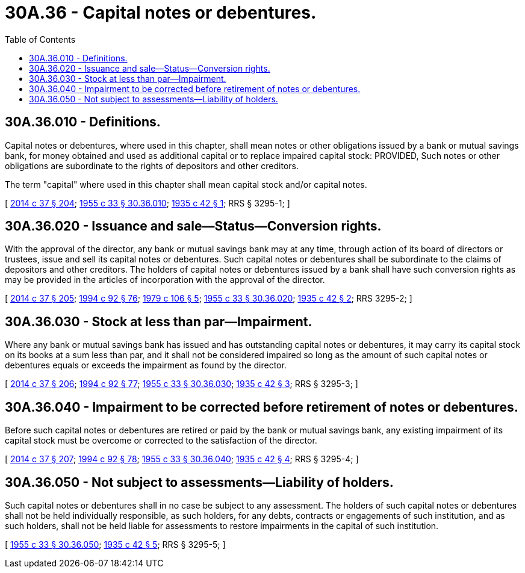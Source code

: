 = 30A.36 - Capital notes or debentures.
:toc:

== 30A.36.010 - Definitions.
Capital notes or debentures, where used in this chapter, shall mean notes or other obligations issued by a bank or mutual savings bank, for money obtained and used as additional capital or to replace impaired capital stock: PROVIDED, Such notes or other obligations are subordinate to the rights of depositors and other creditors.

The term "capital" where used in this chapter shall mean capital stock and/or capital notes.

[ http://lawfilesext.leg.wa.gov/biennium/2013-14/Pdf/Bills/Session%20Laws/Senate/6135.SL.pdf?cite=2014%20c%2037%20§%20204[2014 c 37 § 204]; http://leg.wa.gov/CodeReviser/documents/sessionlaw/1955c33.pdf?cite=1955%20c%2033%20§%2030.36.010[1955 c 33 § 30.36.010]; http://leg.wa.gov/CodeReviser/documents/sessionlaw/1935c42.pdf?cite=1935%20c%2042%20§%201[1935 c 42 § 1]; RRS § 3295-1; ]

== 30A.36.020 - Issuance and sale—Status—Conversion rights.
With the approval of the director, any bank or mutual savings bank may at any time, through action of its board of directors or trustees, issue and sell its capital notes or debentures. Such capital notes or debentures shall be subordinate to the claims of depositors and other creditors. The holders of capital notes or debentures issued by a bank shall have such conversion rights as may be provided in the articles of incorporation with the approval of the director.

[ http://lawfilesext.leg.wa.gov/biennium/2013-14/Pdf/Bills/Session%20Laws/Senate/6135.SL.pdf?cite=2014%20c%2037%20§%20205[2014 c 37 § 205]; http://lawfilesext.leg.wa.gov/biennium/1993-94/Pdf/Bills/Session%20Laws/House/2438-S.SL.pdf?cite=1994%20c%2092%20§%2076[1994 c 92 § 76]; http://leg.wa.gov/CodeReviser/documents/sessionlaw/1979c106.pdf?cite=1979%20c%20106%20§%205[1979 c 106 § 5]; http://leg.wa.gov/CodeReviser/documents/sessionlaw/1955c33.pdf?cite=1955%20c%2033%20§%2030.36.020[1955 c 33 § 30.36.020]; http://leg.wa.gov/CodeReviser/documents/sessionlaw/1935c42.pdf?cite=1935%20c%2042%20§%202[1935 c 42 § 2]; RRS 3295-2; ]

== 30A.36.030 - Stock at less than par—Impairment.
Where any bank or mutual savings bank has issued and has outstanding capital notes or debentures, it may carry its capital stock on its books at a sum less than par, and it shall not be considered impaired so long as the amount of such capital notes or debentures equals or exceeds the impairment as found by the director.

[ http://lawfilesext.leg.wa.gov/biennium/2013-14/Pdf/Bills/Session%20Laws/Senate/6135.SL.pdf?cite=2014%20c%2037%20§%20206[2014 c 37 § 206]; http://lawfilesext.leg.wa.gov/biennium/1993-94/Pdf/Bills/Session%20Laws/House/2438-S.SL.pdf?cite=1994%20c%2092%20§%2077[1994 c 92 § 77]; http://leg.wa.gov/CodeReviser/documents/sessionlaw/1955c33.pdf?cite=1955%20c%2033%20§%2030.36.030[1955 c 33 § 30.36.030]; http://leg.wa.gov/CodeReviser/documents/sessionlaw/1935c42.pdf?cite=1935%20c%2042%20§%203[1935 c 42 § 3]; RRS § 3295-3; ]

== 30A.36.040 - Impairment to be corrected before retirement of notes or debentures.
Before such capital notes or debentures are retired or paid by the bank or mutual savings bank, any existing impairment of its capital stock must be overcome or corrected to the satisfaction of the director.

[ http://lawfilesext.leg.wa.gov/biennium/2013-14/Pdf/Bills/Session%20Laws/Senate/6135.SL.pdf?cite=2014%20c%2037%20§%20207[2014 c 37 § 207]; http://lawfilesext.leg.wa.gov/biennium/1993-94/Pdf/Bills/Session%20Laws/House/2438-S.SL.pdf?cite=1994%20c%2092%20§%2078[1994 c 92 § 78]; http://leg.wa.gov/CodeReviser/documents/sessionlaw/1955c33.pdf?cite=1955%20c%2033%20§%2030.36.040[1955 c 33 § 30.36.040]; http://leg.wa.gov/CodeReviser/documents/sessionlaw/1935c42.pdf?cite=1935%20c%2042%20§%204[1935 c 42 § 4]; RRS § 3295-4; ]

== 30A.36.050 - Not subject to assessments—Liability of holders.
Such capital notes or debentures shall in no case be subject to any assessment. The holders of such capital notes or debentures shall not be held individually responsible, as such holders, for any debts, contracts or engagements of such institution, and as such holders, shall not be held liable for assessments to restore impairments in the capital of such institution.

[ http://leg.wa.gov/CodeReviser/documents/sessionlaw/1955c33.pdf?cite=1955%20c%2033%20§%2030.36.050[1955 c 33 § 30.36.050]; http://leg.wa.gov/CodeReviser/documents/sessionlaw/1935c42.pdf?cite=1935%20c%2042%20§%205[1935 c 42 § 5]; RRS § 3295-5; ]


